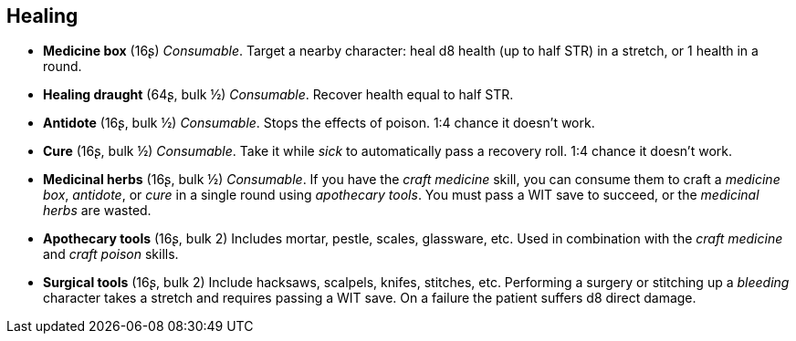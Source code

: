 == Healing

* *Medicine box* (16ʂ)
_Consumable_.
Target a nearby character: heal d8 health (up to half STR) in a stretch, or 1 health in a round.


* *Healing draught* (64ʂ, bulk ½)
_Consumable_.
Recover health equal to half STR.


* *Antidote* (16ʂ, bulk ½)
_Consumable_.
Stops the effects of poison. 1:4 chance it doesn't work.


* *Cure* (16ʂ, bulk ½)
_Consumable_.
Take it while _sick_ to automatically pass a recovery roll. 1:4 chance it doesn't work.


* *Medicinal herbs* (16ʂ, bulk ½)
_Consumable_.
If you have the _craft medicine_ skill, you can consume them to craft a _medicine box_, _antidote_, or _cure_ in a single round using _apothecary tools_. You must pass a WIT save to succeed, or the _medicinal herbs_ are wasted.


* *Apothecary tools* (16ʂ, bulk 2)
Includes mortar, pestle, scales, glassware, etc. Used in combination with the _craft medicine_ and _craft poison_ skills.


* *Surgical tools* (16ʂ, bulk 2)
Include hacksaws, scalpels, knifes, stitches, etc. Performing a surgery or stitching up a _bleeding_ character takes a stretch and requires passing a WIT save. On a failure the patient suffers d8 direct damage.


